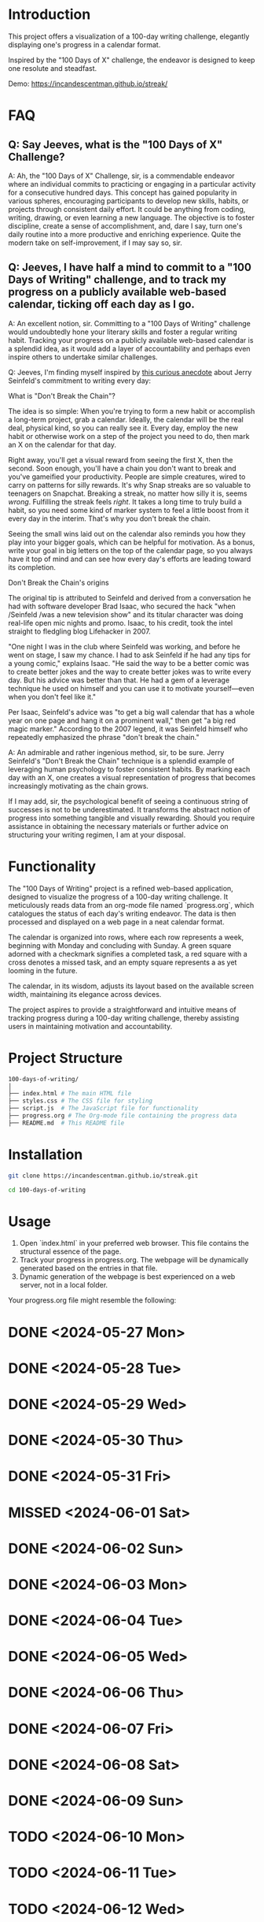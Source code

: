 * Introduction
This project offers a visualization of a 100-day writing challenge, elegantly displaying one's progress in a calendar format.

Inspired by the "100 Days of X" challenge, the endeavor is designed to keep one resolute and steadfast.

Demo:
https://incandescentman.github.io/streak/

[[file:screenshot.png]]

* FAQ
** Q: Say Jeeves, what is the "100 Days of X" Challenge?

A: Ah, the "100 Days of X" Challenge, sir, is a commendable endeavor where an individual commits to practicing or engaging in a particular activity for a consecutive hundred days. This concept has gained popularity in various spheres, encouraging participants to develop new skills, habits, or projects through consistent daily effort. It could be anything from coding, writing, drawing, or even learning a new language. The objective is to foster discipline, create a sense of accomplishment, and, dare I say, turn one's daily routine into a more productive and enriching experience. Quite the modern take on self-improvement, if I may say so, sir.

** Q: Jeeves, I have half a mind to commit to a "100 Days of Writing" challenge, and to track my progress on a publicly available web-based calendar, ticking off each day as I go.

A: An excellent notion, sir. Committing to a "100 Days of Writing" challenge would undoubtedly hone your literary skills and foster a regular writing habit. Tracking your progress on a publicly available web-based calendar is a splendid idea, as it would add a layer of accountability and perhaps even inspire others to undertake similar challenges.

Q: Jeeves, I'm finding myself inspired by [[https://lifehacker.com/jerry-seinfelds-productivity-secret-281626][this curious anecdote]] about Jerry Seinfeld's commitment to writing every day:

#+BEGIN_EXAMPLE org
What is "Don't Break the Chain"?

The idea is so simple: When you're trying to form a new habit or accomplish a long-term project, grab a calendar. Ideally, the calendar will be the real deal, physical kind, so you can really see it. Every day, employ the new habit or otherwise work on a step of the project you need to do, then mark an X on the calendar for that day.

Right away, you'll get a visual reward from seeing the first X, then the second. Soon enough, you'll have a chain you don't want to break and you've gameified your productivity. People are simple creatures, wired to carry on patterns for silly rewards. It's why Snap streaks are so valuable to teenagers on Snapchat. Breaking a streak, no matter how silly it is, seems /wrong/. Fulfilling the streak feels /right/. It takes a long time to truly build a habit, so you need some kind of marker system to feel a little boost from it every day in the interim. That's why you don't break the chain.

Seeing the small wins laid out on the calendar also reminds you how they play into your bigger goals, which can be helpful for motivation. As a bonus, write your goal in big letters on the top of the calendar page, so you always have it top of mind and can see how every day's efforts are leading toward its completion.

Don't Break the Chain's origins

The original tip is attributed to Seinfeld and derived from a conversation he had with software developer Brad Isaac, who secured the hack "when /Seinfeld /was a new television show" and its titular character was doing real-life open mic nights and promo. Isaac, to his credit, took the intel straight to fledgling blog Lifehacker in 2007.

"One night I was in the club where Seinfeld was working, and before he went on stage, I saw my chance. I had to ask Seinfeld if he had any tips for a young comic," explains Isaac. "He said the way to be a better comic was to create better jokes and the way to create better jokes was to write every day. But his advice was better than that. He had a gem of a leverage technique he used on himself and you can use it to motivate yourself---even when you don't feel like it."

Per Isaac, Seinfeld's advice was "to get a big wall calendar that has a whole year on one page and hang it on a prominent wall," then get "a big red magic marker." According to the 2007 legend, it was Seinfeld himself who repeatedly emphasized the phrase "don't break the chain."
#+END_EXAMPLE

A: An admirable and rather ingenious method, sir, to be sure. Jerry Seinfeld's "Don't Break the Chain" technique is a splendid example of leveraging human psychology to foster consistent habits. By marking each day with an X, one creates a visual representation of progress that becomes increasingly motivating as the chain grows.

If I may add, sir, the psychological benefit of seeing a continuous string of successes is not to be underestimated. It transforms the abstract notion of progress into something tangible and visually rewarding. Should you require assistance in obtaining the necessary materials or further advice on structuring your writing regimen, I am at your disposal.

* Functionality
The "100 Days of Writing" project is a refined web-based application, designed to visualize the progress of a 100-day writing challenge. It meticulously reads data from an org-mode file named `progress.org`, which catalogues the status of each day's writing endeavor. The data is then processed and displayed on a web page in a neat calendar format.

The calendar is organized into rows, where each row represents a week, beginning with Monday and concluding with Sunday. A green square adorned with a checkmark signifies a completed task, a red square with a cross denotes a missed task, and an empty square represents a as yet looming in the future.

The calendar, in its wisdom, adjusts its layout based on the available screen width, maintaining its elegance across devices.

The project aspires to provide a straightforward and intuitive means of tracking progress during a 100-day writing challenge, thereby assisting users in maintaining motivation and accountability.

* Project Structure
#+begin_src sh
100-days-of-writing/
│
├── index.html # The main HTML file
├── styles.css # The CSS file for styling
├── script.js  # The JavaScript file for functionality
├── progress.org # The Org-mode file containing the progress data
├── README.md  # This README file
#+end_src

* Installation

#+begin_src bash
  git clone https://incandescentman.github.io/streak.git

  cd 100-days-of-writing
#+end_src
* Usage

1. Open `index.html` in your preferred web browser. This file contains the structural essence of the page.
2. Track your progress in progress.org. The webpage will be dynamically generated based on the entries in that file.
3. Dynamic generation of the webpage is best experienced on a web server, not in a local folder.

Your progress.org file might resemble the following:

#+begin_example org
* DONE <2024-05-27 Mon>
* DONE <2024-05-28 Tue>
* DONE <2024-05-29 Wed>
* DONE <2024-05-30 Thu>
* DONE <2024-05-31 Fri>
* MISSED <2024-06-01 Sat>
* DONE <2024-06-02 Sun>
* DONE <2024-06-03 Mon>
* DONE <2024-06-04 Tue>
* DONE <2024-06-05 Wed>
* DONE <2024-06-06 Thu>
* DONE <2024-06-07 Fri>
* DONE <2024-06-08 Sat>
* DONE <2024-06-09 Sun>
* TODO <2024-06-10 Mon>
* TODO <2024-06-11 Tue>
* TODO <2024-06-12 Wed>
* TODO <2024-06-13 Thu>
* TODO <2024-06-14 Fri>
* TODO <2024-06-15 Sat>
* TODO <2024-06-16 Sun>
* TODO <2024-06-17 Mon>

Add or remove dates and mark each day as TODO, DONE, or MISSED. Future dates that are part of your 100-day challenge should be in the TODO state.
#+end_example

* Contributing
Contributions are most welcome! Please feel free to submit a pull request.

* License
This project is licensed under the MIT License. Feel free to customize or tweak.
